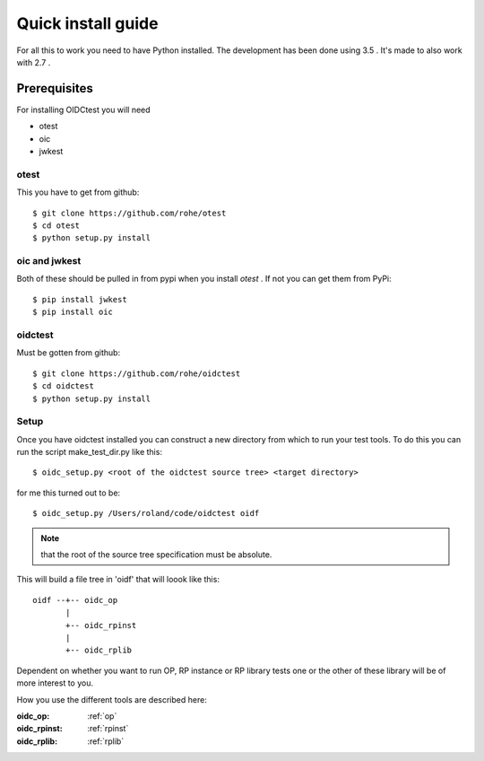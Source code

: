 .. _install:

Quick install guide
###################

For all this to work you need to have Python installed.
The development has been done using 3.5 .
It's made to also work with 2.7 .

Prerequisites
=============

For installing OIDCtest you will need

* otest
* oic
* jwkest

otest
-----
This you have to get from github::

    $ git clone https://github.com/rohe/otest
    $ cd otest
    $ python setup.py install

oic and jwkest
--------------
Both of these should be pulled in from pypi when you install *otest* .
If not you can get them from PyPi::

    $ pip install jwkest
    $ pip install oic

oidctest
--------
Must be gotten from github::

    $ git clone https://github.com/rohe/oidctest
    $ cd oidctest
    $ python setup.py install


Setup
-----

Once you have oidctest installed you can construct a new directory from which
to run your test tools.
To do this you can run the script make_test_dir.py like this::

    $ oidc_setup.py <root of the oidctest source tree> <target directory>

for me this turned out to be::

    $ oidc_setup.py /Users/roland/code/oidctest oidf

.. Note:: that the root of the source tree specification must be absolute.

This will build a file tree in 'oidf' that will loook like this::

    oidf --+-- oidc_op
           |
           +-- oidc_rpinst
           |
           +-- oidc_rplib

Dependent on whether you want to run OP, RP instance or RP library tests
one or the other of these library will be of more interest to you.

How you use the different tools are described here:

:oidc_op:
    :ref:`op`
:oidc_rpinst:
    :ref:`rpinst`
:oidc_rplib:
    :ref:`rplib`

